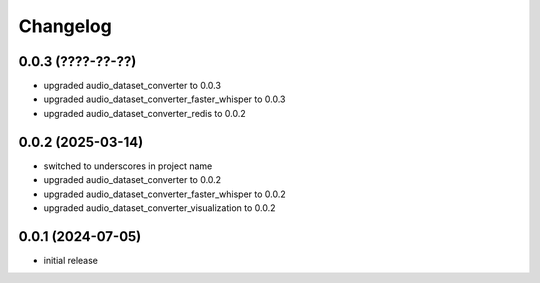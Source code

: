 Changelog
=========

0.0.3 (????-??-??)
------------------

- upgraded audio_dataset_converter to 0.0.3
- upgraded audio_dataset_converter_faster_whisper to 0.0.3
- upgraded audio_dataset_converter_redis to 0.0.2


0.0.2 (2025-03-14)
------------------

- switched to underscores in project name
- upgraded audio_dataset_converter to 0.0.2
- upgraded audio_dataset_converter_faster_whisper to 0.0.2
- upgraded audio_dataset_converter_visualization to 0.0.2


0.0.1 (2024-07-05)
------------------

- initial release

